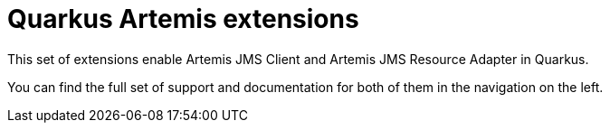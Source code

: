 = Quarkus Artemis extensions

This set of extensions enable Artemis JMS Client and Artemis JMS Resource Adapter in Quarkus.

You can find the full set of support and documentation for both of them in the navigation on the left.
